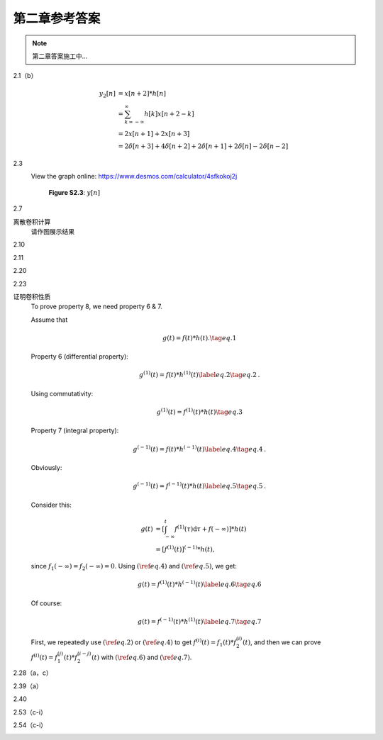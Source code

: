 ##############
第二章参考答案
##############

.. note::
   第二章答案施工中...

2.1（b）
   .. image:: assets/2-1.jpg
   .. image:: assets/2-1a.jpg

   .. math::

      \begin{align}
      y_2[n] &= x[n+2] * h[n] \\
      &= \sum_{k=-\infty}^{\infty}h[k]x[n+2-k] \\
      &= 2x[n+1]+2x[n+3] \\
      &= 2\delta[n+3]+4\delta[n+2]+2\delta[n+1]+2\delta[n]-2\delta[n-2]
      \end{align}

2.3
   .. image:: assets/2-3.jpg
   .. image:: assets/2-3a.jpg

   View the graph online: https://www.desmos.com/calculator/4sfkokoj2j

   .. figure:: assets/2-3a-2.jpg

      **Figure S2.3**: :math:`y[n]`

2.7
   .. image:: assets/2-7.jpg
   .. image:: assets/2-7-2.jpg
   .. image:: assets/2-7a.jpg
   .. image:: assets/2-7a-2.jpg

离散卷积计算
   请作图展示结果

2.10
   .. image:: assets/2-10.jpg
   .. image:: assets/2-10a.jpg

2.11
   .. image:: assets/2-11.jpg
   .. image:: assets/2-11a.jpg
   .. image:: assets/2-11a-2.jpg

2.20
   .. image:: assets/2-20.jpg
   .. image:: assets/2-20a.jpg
   .. image:: assets/2-20a-2.jpg

2.23
   .. image:: assets/2-23.jpg
   .. image:: assets/2-23-2.jpg
   .. image:: assets/2-23a.jpg
   .. image:: assets/2-23a-2.jpg

证明卷积性质
   To prove property 8, we need property 6 & 7.

   Assume that

   .. math:: g(t) = f(t)*h(t)\text{.}\tag{eq.1}

   Property 6 (differential property):

   .. math::

      g^{(1)}(t) = f(t)*h^{(1)}(t)
      \label{eq.2}\tag{eq.2}\text{.}

   Using commutativity:

   .. math:: g^{(1)}(t) = f^{(1)}(t)*h(t)\tag{eq.3}

   Property 7 (integral property):

   .. math::

      g^{(-1)}(t) = f(t)*h^{(-1)}(t)
      \label{eq.4}\tag{eq.4}\text{.}

   Obviously:

   .. math::

      g^{(-1)}(t) = f^{(-1)}(t)*h(t)
      \label{eq.5}\tag{eq.5}\text{.}

   Consider this:

   .. math::

      \begin{align}
      g(t) &= \left[\int_{-\infty}^{t}f^{(1)}(\tau)\mathrm{d}\tau
      +f(-\infty)\right]*h(t) \\
      &= \left[f^{(1)}(t)\right]^{(-1)}*h(t)\text{,}
      \end{align}

   since :math:`f_1(-\infty)=f_2(-\infty)=0`. Using :math:`(\ref{eq.4})` and :math:`(\ref{eq.5})`, we get:

   .. math::

      g(t) = f^{(1)}(t)*h^{(-1)}(t)\label{eq.6}\tag{eq.6}

   Of course:

   .. math::

      g(t) = f^{(-1)}(t)*h^{(1)}(t)\label{eq.7}\tag{eq.7}

   First, we repeatedly use :math:`(\ref{eq.2})` or :math:`(\ref{eq.4})` to get
   :math:`f^{(i)}(t)=f_1(t)*f_2^{(i)}(t)`, and then we can prove :math:`f^{(i)}(t)=f_1^{(j)}(t)*f_2^{(i-j)}(t)` with :math:`(\ref{eq.6})` and :math:`(\ref{eq.7})`.

2.28（a，c）
   .. image:: assets/2-28.jpg
   .. image:: assets/2-28a.jpg

2.39（a）
   .. image:: assets/2-39.jpg
   .. image:: assets/2-39a.jpg
   .. image:: assets/2-39a-2.jpg

.. raw:: html

   <div class="mermaid">
      graph LR
         A --- B
         B-->C[fa:fa-ban forbidden]
         B-->D(fa:fa-spinner)
   </div>

   .. mermaid::

      graph LR
         A --- B

2.40
   .. image:: assets/2-40.jpg
   .. image:: assets/2-40a.jpg
   .. image:: assets/2-40a-2.jpg
   .. image:: assets/2-40a-3.jpg

2.53（c-i）
   .. image:: assets/2-53.jpg
   .. image:: assets/2-53a.jpg

2.54（c-i）
   .. image:: assets/2-54.jpg
   .. image:: assets/2-54a.jpg
